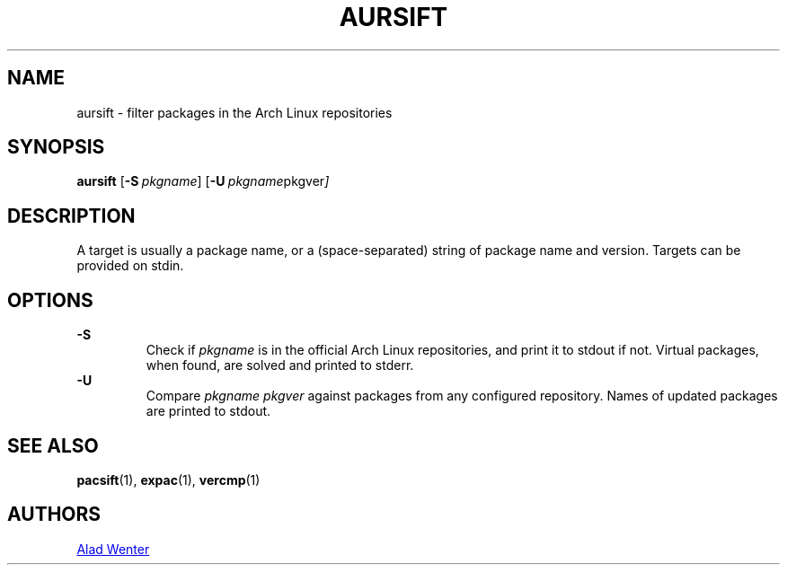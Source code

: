 .TH AURSIFT 1 2016-03-30 AURUTILS
.SH NAME
aursift \- filter packages in the Arch Linux repositories
.
.SH SYNOPSIS
.B aursift
.OP \-S pkgname
.OP \-U "pkgname pkgver"
.
.SH DESCRIPTION
A target is usually a package name, or a (space-separated) string of
package name and version. Targets can be provided on stdin.
.
.SH OPTIONS
.B \-S
.RS
Check if \fIpkgname \fRis in the official Arch Linux repositories, and
print it to stdout if not. Virtual packages, when found, are solved
and printed to stderr.
.RE
.
.B \-U
.RS
Compare \fIpkgname pkgver \fRagainst packages from any configured
repository. Names of updated packages are printed to stdout.
.RE
.
.SH SEE ALSO
.BR pacsift (1),
.BR expac (1),
.BR vercmp (1)
.
.SH AUTHORS
.MT https://github.com/AladW
Alad Wenter
.ME
